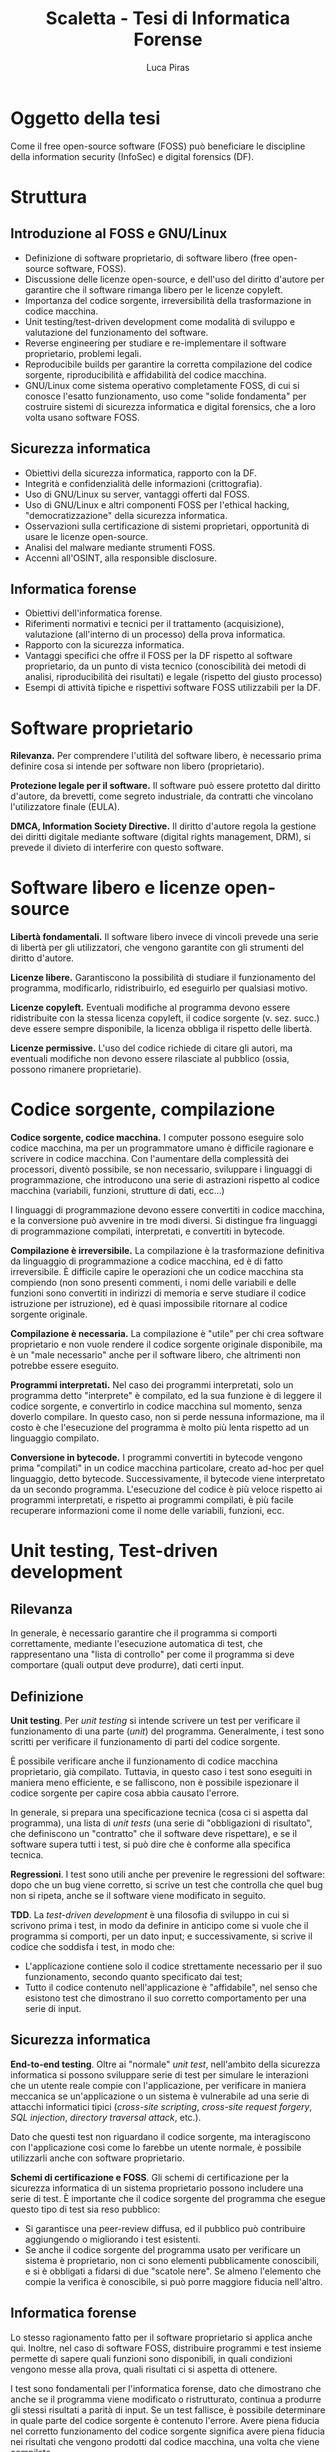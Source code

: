 #+TITLE: Scaletta - Tesi di Informatica Forense
#+AUTHOR: Luca Piras

* Oggetto della tesi

Come il free open-source software (FOSS) può beneficiare le discipline della information security (InfoSec) e digital forensics (DF).

* Struttura

** Introduzione al FOSS e GNU/Linux

- Definizione di software proprietario, di software libero (free open-source software, FOSS).
- Discussione delle licenze open-source, e dell'uso del diritto d'autore per garantire che il software rimanga libero per le licenze copyleft.
- Importanza del codice sorgente, irreversibilità della trasformazione in codice macchina.
- Unit testing/test-driven development come modalità di sviluppo e valutazione del funzionamento del software.
- Reverse engineering per studiare e re-implementare il software proprietario, problemi legali.
- Reproducibile builds per garantire la corretta compilazione del codice sorgente, riproducibilità e affidabilità del codice macchina.
- GNU/Linux come sistema operativo completamente FOSS, di cui si conosce l'esatto funzionamento, uso come "solide fondamenta" per costruire sistemi di sicurezza informatica e digital forensics, che a loro volta usano software FOSS.

** Sicurezza informatica

- Obiettivi della sicurezza informatica, rapporto con la DF.
- Integrità e confidenzialità delle informazioni (crittografia).
- Uso di GNU/Linux su server, vantaggi offerti dal FOSS.
- Uso di GNU/Linux e altri componenti FOSS per l'ethical hacking, "democratizzazione" della sicurezza informatica.
- Osservazioni sulla certificazione di sistemi proprietari, opportunità di usare le licenze open-source.
- Analisi del malware mediante strumenti FOSS.
- Accenni all'OSINT, alla responsible disclosure.

** Informatica forense

- Obiettivi dell'informatica forense.
- Riferimenti normativi e tecnici per il trattamento (acquisizione), valutazione (all'interno di un processo) della prova informatica.
- Rapporto con la sicurezza informatica.
- Vantaggi specifici che offre il FOSS per la DF rispetto al software proprietario, da un punto di vista tecnico (conoscibilità dei metodi di analisi, riproducibilità dei risultati) e legale (rispetto del giusto processo)
- Esempi di attività tipiche e rispettivi software FOSS utilizzabili per la DF.

* Software proprietario

*Rilevanza.*  Per comprendere l'utilità del software libero, è necessario prima definire cosa si intende per software non libero (proprietario).

*Protezione legale per il software.*  Il software può essere protetto dal diritto d'autore, da brevetti, come segreto industriale, da contratti che vincolano l'utilizzatore finale (EULA).

*DMCA, Information Society Directive.*  Il diritto d'autore regola la gestione dei diritti digitale mediante software (digital rights management, DRM), si prevede il divieto di interferire con questo software.

* Software libero e licenze open-source

*Libertà fondamentali.*  Il software libero invece di vincoli prevede una serie di libertà per gli utilizzatori, che vengono garantite con gli strumenti del diritto d'autore.

*Licenze libere.*  Garantiscono la possibilità di studiare il funzionamento del programma, modificarlo, ridistribuirlo, ed eseguirlo per qualsiasi motivo.

*Licenze copyleft.*  Eventuali modifiche al programma devono essere ridistribuite con la stessa licenza copyleft, il codice sorgente (v. sez. succ.) deve essere sempre disponibile, la licenza obbliga il rispetto delle libertà.

# Tivoization (GPLv3), Affero GPL, LGPL

*Licenze permissive.*  L'uso del codice richiede di citare gli autori, ma eventuali modifiche non devono essere rilasciate al pubblico (ossia, possono rimanere proprietarie).

# Varie versioni della licenza MIT

* Codice sorgente, compilazione

*Codice sorgente, codice macchina.*  I computer possono eseguire solo codice macchina, ma per un programmatore umano è difficile ragionare e scrivere in codice macchina.  Con l'aumentare della complessità dei processori, diventò possibile, se non necessario, sviluppare i linguaggi di programmazione, che introducono una serie di astrazioni rispetto al codice macchina (variabili, funzioni, strutture di dati, ecc...)

# Maggiore sicurezza, DRY, maggiore corrispondenza fra algoritmo e programma, etc.

I linguaggi di programmazione devono essere convertiti in codice macchina, e la conversione può avvenire in tre modi diversi.  Si distingue fra linguaggi di programmazione compilati, interpretati, e convertiti in bytecode.

# Linguaggi interpretati, bytecode.

*Compilazione è irreversibile.*  La compilazione è la trasformazione definitiva da linguaggio di programmazione a codice macchina, ed è di fatto irreversibile.  È difficile capire le operazioni che un codice macchina sta compiendo (non sono presenti commenti, i nomi delle variabili e delle funzioni sono convertiti in indirizzi di memoria e serve studiare il codice istruzione per istruzione), ed è quasi impossibile ritornare al codice sorgente originale.

# Debug symbols, obfuscation

*Compilazione è necessaria.*  La compilazione è "utile" per chi crea software proprietario e non vuole rendere il codice sorgente originale disponibile, ma è un "male necessario" anche per il software libero, che altrimenti non potrebbe essere eseguito.

*Programmi interpretati.*  Nel caso dei programmi interpretati, solo un programma detto "interprete" è compilato, ed la sua funzione è di leggere il codice sorgente, e convertirlo in codice macchina sul momento, senza doverlo compilare.  In questo caso, non si perde nessuna informazione, ma il costo è che l'esecuzione del programma è molto più lenta rispetto ad un linguaggio compilato.

# Compilazione bytecode, JIT, minifier per offuscare.

*Conversione in bytecode.*  I programmi convertiti in bytecode vengono prima "compilati" in un codice macchina particolare, creato ad-hoc per quel linguaggio, detto bytecode.  Successivamente, il bytecode viene interpretato da un secondo programma.  L'esecuzione del codice è più veloce rispetto ai programmi interpretati, e rispetto ai programmi compilati, è più facile recuperare informazioni come il nome delle variabili, funzioni, ecc.

* Unit testing, Test-driven development

** Rilevanza

In generale, è necessario garantire che il programma si comporti correttamente, mediante l'esecuzione automatica di test, che rappresentano una "lista di controllo" per come il programma si deve comportare (quali output deve produrre), dati certi input.

** Definizione

*Unit testing*.  Per /unit testing/ si intende scrivere un test per verificare il funzionamento di una parte (/unit/) del programma.  Generalmente, i test sono scritti per verificare il funzionamento di parti del codice sorgente.

È possibile verificare anche il funzionamento di codice macchina proprietario, già compilato.  Tuttavia, in questo caso i test sono eseguiti in maniera meno efficiente, e se falliscono, non è possibile ispezionare il codice sorgente per capire cosa abbia causato l'errore.

In generale, si prepara una specificazione tecnica (cosa ci si aspetta dal programma), una lista di /unit tests/ (una serie di "obbligazioni di risultato", che definiscono un "contratto" che il software deve rispettare), e se il software supera tutti i test, si può dire che è conforme alla specifica tecnica.

*Regressioni*.  I test sono utili anche per prevenire le regressioni del software: dopo che un bug viene corretto, si scrive un test che controlla che quel bug non si ripeta, anche se il software viene modificato in seguito.

*TDD*.  La /test-driven development/ è una filosofia di sviluppo in cui si scrivono prima i test, in modo da definire in anticipo come si vuole che il programma si comporti, per un dato input;  e successivamente, si scrive il codice che soddisfa i test, in modo che:

- L'applicazione contiene solo il codice strettamente necessario per il suo funzionamento, secondo quanto specificato dai test;
- Tutto il codice contenuto nell'applicazione è "affidabile", nel senso che esistono test che dimostrano il suo corretto comportamento per una serie di input.

** Sicurezza informatica

*End-to-end testing*.  Oltre ai "normale" /unit test/, nell'ambito della sicurezza informatica si possono sviluppare serie di test per simulare le interazioni che un utente reale compie con l'applicazione, per verificare in maniera meccanica se un'applicazione o un sistema è vulnerabile ad una serie di attacchi informatici tipici (/cross-site scripting/, /cross-site request forgery/, /SQL injection/, /directory traversal attack/, etc.).

Dato che questi test non riguardano il codice sorgente, ma interagiscono con l'applicazione così come lo farebbe un utente normale, è possibile utilizzarli anche con software proprietario.

*Schemi di certificazione e FOSS*.  Gli schemi di certificazione per la sicurezza informatica di un sistema proprietario possono includere una serie di test.  È importante che il codice sorgente del programma che esegue questo tipo di test sia reso pubblico:

- Si garantisce una peer-review diffusa, ed il pubblico può contribuire aggiungendo o migliorando i test esistenti.
- Se anche il codice sorgente del programma usato per verificare un sistema è proprietario, non ci sono elementi pubblicamente conoscibili, e si è obbligati a fidarsi di due "scatole nere".  Se almeno l'elemento che compie la verifica è conoscibile, si può porre maggiore fiducia nell'altro.

** Informatica forense

Lo stesso ragionamento fatto per il software proprietario si applica anche qui.  Inoltre, nel caso di software FOSS, distribuire programmi e test insieme permette di sapere quali funzioni sono disponibili, in quali condizioni vengono messe alla prova, quali risultati ci si aspetta di ottenere.

I test sono fondamentali per l'informatica forense, dato che dimostrano che anche se il programma viene modificato o ristrutturato, continua a produrre gli stessi risultati a parità di input.  Se un test fallisce, è possibile determinare in quale parte del codice sorgente è contenuto l'errore.  Avere piena fiducia nel corretto funzionamento del codice sorgente significa avere piena fiducia nei risultati che vengono prodotti dal codice macchina, una volta che viene compilato.

* Reverse engineering

** Rilevanza della RE

Quando non si è in possesso del codice sorgente per un determinato programma, per studiare il suo funzionamento, ed eventualmente creare una re-implementazione FOSS di quel sistema o software, è necessario usare tecniche di reverse engineering.

** Definizione di RE

La reverse engineering (RE) viene usata per cercare di ricostruire il funzionamento di un programma compilato o convertito in bytecode.  La RE studia come il software si comporta (così come la scienza studia i fenomeni naturali) per documentare in via "induttiva" il suo funzionamento.

** Sicurezza informatica

Per quanto riguarda la sicurezza informatica, la RE può essere usata per:

- Rimuovere sistemi di protezione (ad es., aggirare i sistemi di sicurezza di un dispositivo per estrarre dati, installare un captatore informatico...)
- Studiare malware (ad es., capire come un malware infetta un computer, che effetti provoca, come rimuoverlo...)

# Caso di ransomware disabilitato.

** Informatica forense

- Documentare formati proprietari (ad es., il filesystem NTFS di Windows, in modo che possa essere letto anche su sistemi Linux).
- Riprodurre un software proprietario, in maniera da creare un programma che funziona esattamente allo stesso modo, ma il cui codice sorgente è libero (ad es., un programma che permette di leggere e scrivere su dischi formattati con NTFS).
- Documentare il funzionamento di un sistema operativo o programma, per capire dove trovare le tracce sono prodotte dal loro utilizzo, quali informazioni si possono ricavare da queste tracce, e capire se queste tracce sono state alterate (accidentalmente o volontariamente).

** Limiti legali alla RE

Anche quando si agisce per fini pubblici (ad es., al servizio di un procedimento o processo penale), la RE entra in tensione con il diritto d'autore.

- Aggirare sistemi di protezione per i dati può essere espressamente vietato dalla legge.  Ad es., aggirare gli schemi DRM è una violazione del DMCA e della Information Society Directive.
- Il software o documentazione prodotti a seguito della RE potrebbe essere considerata una violazione del diritto d'autore, perché potrebbe essere necessario copiare dei dati dal software proprietario (ad es., chiavi crittografiche), o perché riproduce la stessa struttura del programma (interfacce software/API come in Google v. Oracle, /substantial similarity/).
  # Cfr. le chiavi SEGA, le chiavi dei DVD e Blu-Ray.

Art. 6 della European Software Directive: la RE è ammessa solo per fini di interoperabilità, non per creare programmi che hanno sostanzialmente la stessa funzione.
# https://lwn.net/Articles/134642/

La legge ed i giudici devono riconoscere delle eccezioni e limitazioni al diritto d'autore come il "fair use" americano, quando la RE è a fini educativi o informativi.

* Reproducibile builds

** Rilevanza

Se del codice sorgente o macchina proviene direttamente dagli sviluppatori originali, è affidabile.

Se il codice passa per soggetti terzi (ad es., viene ridistribuito come /mirror/, diffuso su un /content delivery network/, trasformato in un pacchetto installabile), che non sono gli sviluppatori originali, diventa "inaffidabile", perché questi soggetti potrebbero introdurre cambiamenti, all'insaputa degli sviluppatori originali.

Per ristabilire la fiducia, diventa necessario dimostrare la paternità (ossia, che un determinato sviluppatore ha scritto o approvato delle modifiche) ed integrità (ossia, che il codice non è stato modificato da errori di trasmissione, o manomesso da terzi) dei dati.

Nel caso del codice macchina proprietario, si può solo applicare una firma digitale al codice macchina che viene rilasciato, e verificare la firma con l'autore del software.  

Nel caso di codice sorgente, oltre ad applicare una firma digitale al codice sorgente, si può anche allegare un /build script/ (programma per compilare il software) con delle impostazioni che garantiscono che il codice macchina prodotto rimane lo stesso, a parità di codice sorgente, indipendentemente dalle impostazioni e caratteristiche della macchina su cui viene compilato.

Nel secondo caso, gli utilizzatori finali possono verificare che il codice macchina prodotto dal compilatore corrisponde esattamente al codice macchina che gli sviluppatori originali hanno ottenuto, con maggiori garanzie riguardo il fatto che il programma si comporta esattamente come gli sviluppatori volevano.

** Sicurezza informatica

Si presuppone che gli sviluppatori originali abbiano interesse a produrre codice sicuro, e che se il codice viene ridistribuito, terzi possono avere interesse ad aggiungere modifiche che lo rendono vulnerabile.

Verificare che il codice macchina che è stato scaricato, o che è stato compilato di persona, corrisponde al codice macchina che gli sviluppatori hanno ottenuto indica che quel programma è "affidabile", nel senso che non ci sono state manomissioni di terzi.

** Informatica forense

Per l'informatica forense il problema principale non è che il codice sia "sicuro" rispetto ad attacchi di terzi, ma che si comporti in maniera "prevedibile", che nulla sia rimesso al caso.

Anche in questo caso, le reproducible builds sono utili, perché se il programma viene ricompilato su più sistemi, si garantisce che si ottiene sempre lo stesso codice macchina, e quindi una garanzia molto maggiore che lo stesso codice sorgente si comporti sempre nello stesso modo anche dopo essere stato compilato.

* Confronto tra software proprietario e FOSS

** Introduzione

Nelle parti precedenti si è chiarita la distinzione fra software proprietario e open-source, ed sono state esplorate alcune tematiche relative all'importanza della disponibilità del codice sorgente.

In questa sezione, si confronta il software libero e proprietario, e si intende dimostrare che, per quanto riguarda la sicurezza informatica è preferibile, e per quanto riguarda l'informatica forense, è quasi necessario, usare il software libero.

** Vantaggi del software proprietario sul software libero

Il software proprietario presenta alcuni vantaggi, che però hanno natura e rilevanza quasi esclusivamente economica.

*** Uso da parte delle grandi aziende

Le grandi aziende potrebbero non volere (per non rivelare i loro segreti industriali) o non potere (per ragioni legali di proprietà intellettuale) offrire software libero.

Ad es., mentre Intel e AMD offrono driver open source per le loro schede video, in modo che possano essere utilizzate su Linux, Nvidia ha tradizionalmente fornito solo driver closed-source, ed ostacolato l'uso dei loro prodotti con Linux.

*** Maggiori finanziamenti

Spesso, ma non sempre, il software open-source è sviluppato da volontari.  Questo non vuol dire che la qualità del codice sia minore, gli sviluppatori sono pur sempre professionisti, o comunque hanno esperienza tecnica, ma significa che gli sviluppatori non possono dedicare la loro piena attenzione al progetto.

Il problema può essere risolto vendendo assistenza tecnica per il prodotto open-source (ad es., servizi di consulenze, offrendo di sviluppare certe funzionalità in cambio di una retribuzione), oppure vendendo il software open-source come un servizio (SaaS), oppure offrendo il software con due licenze (se il programma open-source viene usato in un progetto proprietario si usa una licenza commerciale in modo che gli sviluppatori siano retribuiti, ma se viene usato in un altro progetto open-source, viene offerto con una normale licenza open-source).

*** Migliore esperienza per l'utente finale

Spesso il software libero è meno "user-friendly" rispetto al software commerciale per Windows/OS X, può non avere interfacce grafiche, o può richiedere che l'utilizzatore abbia una minima dimestichezza con GNU/Linux o la riga di comando.

In ogni caso, anche il software proprietario è comunque complesso e non immediatamente intuitivo da un punto di vista tecnico, ed in ogni caso, è sempre possibile sviluppare interfacce grafiche per programmi a linea di comando.

** Vantaggi del software libero

Il software libero offre numerosi vantaggi, qualitativamente più importanti della mera consistenza economica dell'azienda che sviluppa il software.

*** Decentralizzazione, effetto rete, conservazione del software

Nel caso del software proprietario:

- Il suo sviluppo dipende esclusivamente da una sola persona o compagnia, e se venissero a mancare per qualsiasi motivo, il software smetterebbe di essere sviluppato (c.d. /maintainer hit by a bus problem/).
- Contribuire al progetto come soggetti esterni può essere difficile o impossibile.
- Le versioni precedenti del software potrebbero diventare perse, e se non vengono rimesse in circolazione dallo stesso sviluppatore, l'unico modo per ottenere una copia sarebbe violare il diritto d'autore.
- Anche se le versioni precedenti sono disponibili, potrebbero non funzionare su versioni più recenti del sistema operativo.

Il software libero non soffre di questi problemi.

Il software open source è sviluppato in maniera trasparente, e anche nel caso in cui ci sia uno o pochi sviluppatori principali, il fatto che il codice è disponibile al pubblico significa che gli utilizzatori di quel software possono continuare lo sviluppo.

Dato che "tutti" possono contribuire al suo sviluppo, il software viene diffuso e migliorato rapidamente: gli sviluppatori si appoggiano ad un progetto già maturo, invece di dover sviluppare individualmente una soluzione da zero.

Per "tutti" si intende che in linea teorica, chiunque abbia le capacità tecniche può contribuire al progetto. Spetta agli sviluppatori del progetto controllare che le modifiche proposte siano in buona fede, non siano dannose, siano state testate, siano coerenti con lo scopo del progetto, etc.

Se esistono disaccordi irreconciliabili su come continuare lo sviluppo del software, la natura delle licenze open-source permette di creare un /fork/ (bivio), per cui la parte che è in disaccordo può continuare in autonomia, e i due progetti possono continuare a condividere codice fra di loro.

Dato che il codice sorgente è liberamente disponibile e riproducibile, anche se il progetto non viene più aggiornato, archivi delle versioni precedenti continueranno ad esistere e circolare, ed è quasi impossibile che un programma diventi perso.

Inoltre, il codice può essere sempre ricompilato da sorgente, e continuare a funzionare su versioni successive dello stesso sistema operativo.  Pertanto, il software libero è pienamente riproducibile, anche nel senso di "continuare a riprodurre gli stessi risultati anche nel futuro".

- Maggiore stabilità:
- Il software viene eseguito da un grande numero di persone, su un grande numero di piattaforme, il che permette di trovare e risolvere errori di programmazione (che potrebbero riguardare solo una piattaforma particolare) più velocemente.

*** Possibilità di studiare il codice sorgente, i suoi test, maggiore affidabilità

Con il software proprietario è necessario fidarsi del fatto che il programma funzioni effettivamente come promette di funzionare.

Con il software libero, è possibile ispezionare il codice sorgente, leggere i test, eseguire i test per controllare che il programma funzioni correttamente, ricompilare il programma di persona, etc.

Il controllo diffuso sul codice sorgente ha due vantaggi:

- Se il codice sorgente di un progetto open-source viene compromesso, si può notare subito, perché in linea teorica chiunque può controllare quali modifiche sono state aggiunte.
  # Modifica backdoor in PHP.
- Tutti possono individuare bug, correggerli, ed eseguire strumenti di controllo di qualità del codice per trovare ulteriori problemi, e suggerire miglioramenti, a vantaggio di tutti gli altri utilizzatori di quel programma.

*** Possibilità di modificare il codice sorgente

I sistemi proprietari vengono offerti in configurazioni standard, e può essere difficile o estremamente costoso richiedere una configurazione che corrisponda alle proprie esigenze.

Viceversa, il software libero può essere configurato prima della compilazione in maniera da adeguarlo alle proprie esigenze.

Per la sicurezza informatica, può essere utile escludere funzionalità che non sono utilizzate, perché meno codice viene eseguito, e minore è la "superficie" di software esposta ad attacchi.

Per l'informatica forense, si possono escludere funzionalità come montare un disco in modalità scrittura, richiedere che i dischi siano sempre montati in sola lettura, ed ottimizzare la velocità di trasferimento dei dati, per rendere più veloce l'analisi di dati, ed evitare di modificare la prova digitale che si sta leggendo.

*** Il codice vale come documentazione tecnica

Specie nel caso in cui il software open-source re-implementa delle funzionalità che sono presenti solo nel software proprietario mediante tecniche di reverse-engineering, il software open-source diventa di fatto anche quasi una "specifica tecnica" che documenta pubblicamente il funzionamento del software proprietario, in mancanza di una documentazione tecnica ufficiale rilasciata dallo sviluppatore.

Ad es., NTFS-3G per il formato NTFS, Volatility per il formato del file di ibernazione della RAM di Windows, Wine per l'esecuzione di programmi Windows su Linux, etc.)

*** Convenienza per i progetti proprietari

Anche i progetti proprietari possono beneficiare dal diventare (parzialmente) open-source.

Spesso il software proprietario viene modificato dai suoi utilizzatori per aggiungere nuove funzionalità, o per correggere bug.  Apportare questi miglioramenti sarebbe molto più semplice se il software fosse open-source.

È possibile rendere open-source anche solo parte del progetto, e lasciare la parte del progetto in cui risiede il vantaggio competitivo del progetto closed-source.

Ad es., vari programmi offrono una "community edition" gratuita, ed una "enterprise edition" a pagamento; Google Chrome è proprietario, ma Google offre anche Chromium: sono essenzialmente lo stesso browser, con l'unica differenza che Chromium non è integrato con i servizi proprietari di Google.

* GNU/Linux

** Introduzione

Il software è l'ultimo anello nella catena di un computer, ed è preceduto dal sistema operativo e dall'hardware.  La catena è affidabile solo quanto il suo anello più debole.

È possibile eseguire un programma open-source anche su un sistema operativo proprietario come Windows, ma ci si deve fidare di una "scatola nera", di cui non si conosce l'esatto funzionamento.

GNU/Linux è un intero sistema operativo open-source, il che permette di portare tutti i vantaggi del software open-source su due anelli della catena, sistema operativo e software.

In un mondo ideale, anche l'hardware e firmware dovrebbero essere completamente open-source, ma attualmente questo è possibile solo in casi particolari e limitati.

** Introduzione a GNU/Linux

Linux:

- È un kernel, la parte fondamentale del sistema operativo.
- Rapporto fra Unix, Minix, Linux.

Progetto GNU:

- È il software che fa da complemento al kernel, include gli strumenti a riga di comando necessari per un sistema operativo, tra cui editor di testo (Emacs), compilatore (GCC), shell per eseguire comandi (Bash), insieme ad altri.
- Rapporto con Unix, con Linux.

** Gestione dei pacchetti

A differenza di Windows, non esiste una versione "standard" di GNU/Linux, ma per la natura del software open-source, esistono numerose distribuzioni.

Gli sviluppatori upstream (a monte) distribuiscono il codice sorgente, indicando di quali librerie il loro programma ha bisogno per funzionare (c.d. dependencies).

Chi gestisce le distribuzioni GNU/Linux downstream (a monte) riceve il codice sorgente, e lo adatta alle peculiarità della propria distribuzione, e produce un "pacchetto" che contiene le istruzioni per installare il software.

Successivamente, il software viene installato dagli utenti finali con il gestore di pacchetti della propria distribuzione.

** Modelli di distribuzione

Fixed-point:

- L'intero sistema viene aggiornato semi-periodicamente, con delle versioni "fisse".
- Il software è stabile, e continua a funzionare sempre allo stesso modo fino al prossimo aggiornamento dell'intero sistema.
- Si sacrifica un sistema aggiornato per un sistema riproducibile.

Rolling:

- Ogni componente del sistema viene aggiornato appena è disponibile una nuova versione, non esiste una versione "fissa" del sistema, perché tutto è in continuo aggiornamento.
- Il software è sempre aggiornato all'ultima versione, ma ogni volta che si aggiorna un componente, si possono introdurre delle /breaking changes/ (cambiamenti che richiedono un intervento manuale).
- Si sacrifica un sistema riproducibile per un sistema aggiornato.

Functional:

- Le componenti del sistema vengono aggiornate appena è disponibile una nuova versione, ma le versioni precedenti rimangono comunque disponibili, e si può tornare ad utilizzarle in qualsiasi momento.
- Questo permette di avere un sistema aggiornato, e pienamente riproducibile.

** Pacchetti binari, pacchetti sorgente

Le distribuzioni normalmente offrono pacchetti già compilati (binari), così che possano essere utilizzati subito.  Questo implica doversi fidare degli sviluppatori upstream.

Volendo (alcune distribuzioni lo fanno di default) è possibile scaricare un pacchetto sorgente, in modo da ispezionare i suoi contenuti (in particolare, le modifiche che sono state apportate per adeguare il software alla distribuzione) prima di compilarlo ed utilizzarlo.

* Sicurezza informatica

** Obiettivi della sicurezza informatica

- Garantire l'integrità (evitare modifiche indesiderate) e confidenzialità (evitare accessi indesiderati) delle informazioni.
- Creare sistemi sicuri, che non siano vulnerabili ad attacchi informatici.
- Verificare la sicurezza dei sistemi, con tecniche di ethical hacking, con cui si simula un attacco informatico.
- Certificare i sistemi secondo degli standard riconosciuti in maniera più o meno formale.
- Monitorare i nuovi rischi, e aggiornare i sistemi di conseguenza.

** Collegamenti giuridici

- Regolamenti che impongono l'uso di misure di sicurezza informatiche (ad es., firme digitali).
- Leggi che regolano la riservatezza delle comunicazioni, dei dati personali.
- Leggi che impongono la presenza di figure specializzate per la sicurezza informatica (ad es., Data Protection Officer).
- Leggi che sanzionano i data breach, e altri crimini informatici.

** Collegamenti con l'informatica forense

*Da un punto di vista collaborativo*.  L'informatica forense interviene dopo che le misure di sicurezza sono state violate, per ricostruire cosa sia successo, e quali dati sono stati compromessi, raccogliere tracce utili per le investigazioni e prove informatiche per un eventuale processo o procedimento.

*Da un punto di vista antagonistico*.  Le tecniche di sicurezza dei dati ostacolano l'analisi forense.  Ad es., crittografia dell'intero disco, captatori informatici che usano vulnerabilità dei dispositivi, etc...).

** Crittografia

*Rilevanza.*  La crittografia fornisce gli strumenti fondamentali per tutta una serie di operazioni:

- Algoritmi di hash crittografici: per verificare l'integrità dei dati (differenza con hash non crittografici e checksum).
- Crittografia simmetrica: limita l'accesso ai dati a solo chi ha la chiave, per la confidenzialità di informazioni in transito o salvate su disco.
- Crittografia asimmetrica: per lo scambio di chiavi crittografiche simmetriche, per le firme digitali.

*Crittografia e FOSS*.  La crittografia di sua natura deve essere "open-source", in modo che sia gli algoritmi, sia il codice sorgente che li implementa, sia soggetto a peer-review.  Qualsiasi sistema crittografico che non sia pubblicamente discusso è intrinsecamente inaffidabile, ed anche i sistemi pubblicamente disponibili devono essere considerati insicuri fino a prova contraria.

*Crittografia e digital forensics*.  Esiste una tensione fra garantire il diritto alla riservatezza, e quindi non limitare l'uso della crittografia, e l'esigenza di investigare reati, che sarebbe frustrata se fosse impossibile accedere a tutte le comunicazioni.

** Distribuzioni GNU/Linux per server

*Rilevanza*.  GNU/Linux è largamente usato come un sistema operativo per server (l'uso su sistemi "desktop", ossia portatili e fissi, è ancora quasi l'eccezione).  Esistono distribuzioni Linux e modifiche al sistema specializzate per l'uso su server.

Il software installabile su un server Linux è a sua volta FOSS, con tutti i vantaggi e le garanzie che ne conseguono.

*Confronto con sistemi proprietari*.  Generalmente la fonte principale di problemi è l'errore umano, e non tanto se il software è proprietario o libero.  Tuttavia, è comunque preferibile usare un sistema libero, dato che si ha una migliore cognizione di quali sono i suoi limiti, rispetto ad un sistema proprietario, dove chi vende il sistema ha un incentivo a nascondere i suoi difetti.

** Ethical hacking (Kali Linux)

*Rilevanza*.  Sia che si usi un server GNU/Linux con solo FOSS, o un server completamente proprietario, è comunque necessario verificare che il server sia configurato correttamente, e possa resistere ad un attacco informatico.  L'ethical hacking consiste nel simulare un attacco informatico, usando le stesse tecniche che sarebbero usate in un vero attacco, per individuare i punti deboli del sistema.

*Democratizzazione della sicurezza informatica*.  Esistono distribuzioni GNU/Linux e strumenti FOSS specializzati per l'ethical hacking (ad es., Kali Linux).

Il FOSS ha un effetto "democratizzante" per la sicurezza informatica:

- L'effetto rete significa che il software per l'ethical hacking viene migliorato in qualità e quantità, si creano più strumenti, più completi e sofisticati.
- L'esistenza di una comunità di esperti che documentano come usare gli strumenti in maniera accessibile al pubblico, ed il costo nullo per ottenerli, significa che chiunque ha tempo e volontà di imparare ad usarli, può farlo.

Il fatto che questo tipo di conoscenza diventi pubblica non è un male: i malintenzionati continueranno comunque ad attaccare i sistemi vulnerabili, ma più sviluppatori e persone bene intenzionate sanno come verificare la sicurezza di un sistema, più velocemente i c.d. /low-hanging fruit/ (sistemi insicuri che potrebbero essere facilmente attaccati) possono essere messi in sicurezza.

Più in generale, si crea una "cultura della sicurezza", che invece di reagire ad un attacco dopo che è già successo, cerca di difendersi e prevenirli prima che accadano.

Esempi di progetti open-source per la sicurezza:

- Metasploit (elenco di vulnerabilità).
- American Fuzzy Lop (/input sanitization/, robustezza del sistema).

** Certificazione del sistema (ENISA)

*Rilevanza.*  Un conto è mettere in sicurezza un sistema (in maniera "soggettiva"), un altro conto è certificare in maniera "oggettiva" che un sistema presenta dei determinati requisiti di sicurezza.

La definizione dei contenuti della certificazione e della procedura rientra nella discrezione dei governi (ad es., ENISA a livello europeo nel contesto del Cybersecurity Act) o privati, ed esce dalle competenze del FOSS.

*Importanza del FOSS per la certificazione*.  Tuttavia, il software-certificante (il software che sarà usato per accertare che il sistema-certificando presenta i requisiti) dovrebbe essere FOSS.  Nell'ipotesi peggiore, il sistema-certificando è proprietario, e quindi si può solo verificare "se" funziona, e non anche il "come" funziona.

A questo punto, ci si deve fidare interamente del software-certificante, perché non si può verificare "perché" un determinato test è stato superato o meno, dal punto di vista del software-certificando, perché è una "scatola nera".

Se non si conosce neanche l'esatto funzionamento del software-certificante, si cade in una situazione in cui il fatto se un test è stato passato o meno non genera alcuna conoscenza utile.  Presupporre il perfetto funzionamento di entrambe i sistemi sarebbe irragionevole, a quel punto non avrebbe senso fare una certificazione.

Pertanto, se i sistemi possono contenere errori di programmazione, come si fa a determinare se un errore è stato commesso, e da chi, se non si può fare altro che doversi fidare di entrambi?

Questo ragionamento si applica in particolare se le certificazioni sono conferite, o hanno rilevanza per, la pubblica amministrazione, data la rilevanza del principio della trasparenza dell'azione amministrativa.  Se la PA certifica un programma, o usa un programma con una data certificazione, per dare una "legittimazione" a quell'operazione, è necessaria la trasparenza riguardo le modalità di certificazione.

** Analisi del malware (Ghidra)

*Rilevanza.*  Se un attacco informatico ha avuto successo, ed è risultato nell'installazione di malware sul computer, è utile analizzarlo, per capire:

- Per quanto interessa la sicurezza informatica, quali bug e vulnerabilità (probabilmente fino a quel momento non conosciute) sono state sfruttate per l'attacco.
- Per quanto interessa l'informatica forense, quali tracce ed effetti il malware produce su un sistema, per ricostruire se, quando, ed in che modo il malware ha influenzato i dati.  In termini legali di responsabilità, si tratta di rilevare:
  - La condotta (l'avvenuta intrusione e/o installazione del malware);
  - L'effetto (i dati informatici che sono stati letti, trasformati o distrutti durante l'attacco o dal malware);
  - Il nesso causale (provare che quella condotta ha portato a quegli eventi, e/o escludere altre spiegazioni).

*Ghidra*.  È uno strumento che è stato reso FOSS nel 2019 dalla National Security Agency americana.  Serve per la decompilazione e RE del software, e può essere usato per analizzare il funzionamento del malware.

** Open Source Intelligence, responsible disclosure

*Rilevanza*.  Per fini di prevenzione, è utile monitorare la discussione pubblica sulla sicurezza informatica.  Si possono usare strumenti FOSS per analizzare l'open-source intelligence, ed estrarre gli argomenti più discussi.

Ad es., se si sta parlando di un aumento di data breach in una certa zona geografica, per certi settori industriali, o se si è scoperto una nuova vulnerabilità in una certa versione del software, verificare se i propri sistemi sono a rischio.

*Responsible disclosure*.  Linee-guida su come segnalare l'aver trovato una vulnerabilità all'interno di un programma, che può portare ad un attacco informatico.  Si devono bilanciare vari elementi:

- Avvisare gli sviluppatori il prima possibile, in modo che possano identificare e rimuovere la vulnerabilità, e pubblicare un aggiornamento per il software.
- Avvisare il pubblico il prima possibile appena l'aggiornamento è disponibile, in modo che possano difendersi da eventuali attacchi.
- Evitare che passi troppo tempo, perché la vulnerabilità scoperta da un ricercatore che agisce in buona fede potrebbe essere stata già scoperta e sfruttata da un criminale.
- Da un lato, rendere pubblica il funzionamento della vulnerabilità, in modo che il codice che è affetto da vizi analoghi possa essere corretto a sua volta; dall'altro, mantenere il segreto, specie per il software proprietario, per evitare di esporre al pubblico codice che dovrebbe rimanere confidenziale, anche per ragioni di sicurezza.

* Informatica forense

** Obiettivi

Si possono dividere le attività di informatica forense in tre tipi:

- Individuazione, acquisizione e conservazione della prova digitale.
- Analisi della prova digitale, ricostruzione delle dinamiche che hanno portato a quell'assetto, individuazione di alterazioni intenzionali.
- Presentazione dei risultati.

*Acquisizione*.  È la fase che beneficia maggiormente dal software open-source, data la sua natura tendenzialmente irripetibile.  I dati digitali, ed i supporti su cui sono conservati, sono fragili.  È meglio limitare il più possibile il numero di volte in cui si deve acquisire un supporto.

*Analisi*.  L'uso di software open-source è preferibile, ma non strettamente necessaria.  Il software open-source è maggiormente vicino all'ideale del giusto processo, dato che la difesa è messa in condizione di conoscere esattamente il funzionamento del software, e può meglio contestare anche gli aspetti strettamente tecnici, come gli algoritmi usati, etc.

In presenza di software proprietario, la difesa può solo difendersi in maniera più generica, e cercare di screditare i risultati del software proprietario con software open-source, argomentando che è un risultato maggiormente affidabile, perché il codice sorgente funziona come se fosse una "motivazione" dettagliata del risultato raggiunto.

*Presentazione*.  La presentazione è una fase puramente cosmetica, in cui si illustrano i risultati, e l'uso di software FOSS o meno è di scarsa rilevanza.

** Collegamenti giuridici

- Codice penale: regola i reati contro sistemi informatici, ma l'informatica forense può essere utilizzata per raccogliere informazioni da sistemi informatici anche dopo il compimento di reati tradizionali.
- Codice di procedura penale: detta i principi generali su come trattare le prove informatiche.
- Standard tecnici: formalizzano le procedure necessarie per garantire la corretta acquisizione e conservazione della prova digitale.
- Giurisprudenza sulla prova scientifica: come la prova scientifica in generale, e la digital evidence in particolare, devono essere valutate dal giudice, commenti sulle sentenze che trattano di aspetti tecnici della informatica forense.

** Differenze con la sicurezza informatica

*Sicurezza informatica*.  Ha natura preventiva, e serve ad evitare che i sistemi siano colpiti da attacchi, e non si interessa in maniera particolare di "come" funziona il software, ma solo se il software sia sicuro o meno.

*Informatica forense*.  Interviene durante o dopo un attacco informatico, e serve a raccogliere elementi utili per capire come l'attacco ha avuto inizio, quali dati sono stati sottratti o distrutti, e altri elementi utili per le indagini penali.

Dato che l'informatica forense deve essere in grado di rilevare le tracce dell'evento, e ricostruire la dinamica dei fatti, per questa disciplina è necessario sapere "come" il software funzioni, quali informazioni produca, ecc.

Inoltre, mentre la cybersecurity è esclusivamente legata alla protezione di un sistema informatico come oggetto di attacchi, le tecniche di informatica forense possono essere utilizzate oltre che per i reati informatici (commessi /contro/ un computer), anche per raccogliere informazioni utili per investigare reati tradizionali, commessi contro altre persone /per mezzo/ di un computer, o comunque, altre informazioni utili).

** Vantaggi del FOSS per l'informatica forense

*Diritto di difesa e principio del contraddittorio*.  Se vengono usati strumenti open-source, l'imputato può difendersi meglio, perché può conoscere come funziona il programma.

*Piena riproducibilità dei risultati*.  Dato che il software open source è liberamente ridistribuibile, è possibile depositare una copia degli strumenti che sono stati utilizzati, o anche dell'intero sistema operativo che è stato utilizzato per svolgere l'analisi, compresi i risultati stessi, senza violare il diritto d'autore.

In ogni caso, è sempre possibile ricompilare la esatta versione del programma che era stata utilizzata al momento dell'analisi.

*Costi minori e maggiore efficienza*.  Non si devono pagare licenze per software proprietario, ed il sistema operativo può essere ottimizzato per le operazioni di digital forensics.

Inoltre, per i programmi che usano la linea di comando, si possono usare i c.d. shell script per automatizzare le operazioni ripetitive.

*Maggiore affidabilità*.  "Open-source" non significa che chiunque può contribuire al progetto, o che gli sviluppatori non siano professionisti o non abbiano conoscenze tecniche.

È stato dimostrato che il software open-source tende ad avere meno bug, proprio perché ci sono meno barriere al suo utilizzo e sviluppo.

Inoltre, gli sviluppatori non hanno nessun incentivo commerciale a nascondere i difetti del loro programma.

*Maggiore privacy e sicurezza*.  È ben noto che Windows raccoglie e invia grandi quantità di dati alla Microsoft, ed è probabile che anche il software proprietario includa questo tipo di misure.

Viceversa, GNU/Linux ed i programmi open-source non hanno nessun incentivo commerciale a sottrarre dati dagli utenti.

** Acquisizione forense di dischi

*Collegamenti giuridici*:

- Giurisprudenza sul sequestro del supporto, sul sequestro di file.
- Quantità di dati da acquisire (in teoria il minimo indispensabile, ma è necessario acquisire l'intero disco per poter compiere un'analisi completa).
- Altre norme applicabili per le prove (ad es., conservazione presso custode).

*Linux*.  Il kernel Linux può essere compilato in modo che tutti i dispositivi siano montati in sola lettura.

*GNU dd*.  È maggiormente affidabile rispetto al suo equivalente UNIX.

** Acquisizione logica di file

*Collegamenti giuridici*: acquisizione di file da servizi online, anche se si trovano all'estero, senza bisogno di usare una rogatoria internazionale.

*Acquisizione logica*.  Nei casi in cui non sia possibile acquisire l'intero supporto con la copia forense, è necessario copiare i singoli file che sono disponibili, cercando di preservare quanti più metadati possibile, e disturbando gli altri dati il meno possibile.

Ad es., acquisizioni di dati da smartphone, da servizi di backup personale come Dropbox o Google Drive, da servizi di data storage come Amazon Web Services, da servizi proprietari come Google Takeout.

*Rclone*.  Software FOSS, permette di acquisire dati da numerosi servizi online.  L'ordine 
ideale delle operazioni è di usare gli strumenti di copia ufficiali prima, dato che è meno probabile che possano influenzare negativamente i dati.

** Acquisizione dalla RAM e del file di ibernazione

*Collegamenti giuridici*.  La RAM ed il file di ibernazione sono intrinsecamente inaffidabili, al più possono valere come indizi, la loro gravità e precisione va valutata caso per caso.

*Difficoltà tecniche*.  Acquisire la RAM mentre il sistema è acceso va a modificarla, si deve acquisire anche la memoria virtuale salvata su disco/file di swap per avere un'acquisizione completa, i formati sono proprietari e non documentati, le tecniche di analisi non sono particolarmente raffinate.

*Volatility*.  Framework per l'acquisizione della memoria RAM e del file di ibernazione.

** Analisi del disco

*Collegamenti giuridici*.  Natura legale delle operazioni di analisi, difficoltà di applicazione delle categorie tradizionali (ispezione, perquisizione) ai dati digitali.

*Autopsy*.  Operazioni che è possibile compiere, confronti con software proprietario.

*Data carving*.  Recupero di file cancellati o parzialmente sovrascritti.

*Timeline*.  Programmi che ricostruiscono l'evoluzione del contenuto del disco su una linea temporale, utili per dimostrare per quanto tempo un file è esistito, quando è stato aperto l'ultima volta, etc.

** Acquisizione di siti internet

*Collegamenti giuridici*.  Necessità di "intercettare" il traffico che viene prodotto dal browser per eliminare la protezione HTTPS, differenza con l'intercettazione propriamente detta, come disciplinata dal c.p.p.

*Wireshark*.  Acquisizione forense di siti web.

** Sequestro di Bitcoin

*Collegamenti giuridici*.  Definizione legale di Bitcoin e criptovalute, equiparazione ad un bene con valore economico ai fini del sequestro.

*Cryptowallet*.  Le applicazioni per la gestione dei Bitcoin sono generalmente open-source, quindi è più facile sapere dove il wallet viene salvato, in quale formato, e quali altre informazioni utili per le indagini sono generate dal software (ad es., la lista delle transazioni, etc.)

** Conservazione dei dati (backup incrementale, filesystem resilienti)

*Collegamenti giuridici*.  I dati informatici possono essere considerati al pari di beni deperibili, e si devono usare disposizioni per garantire la loro conservazione.

*Sistemi di backup*.  Dopo aver acquisito l'immagine del disco è bene inserirla in un programma di backup incrementale (ad es., Borg, Restic), che provvederà a calcolare l'hash della copia forense, comprimerla, e criptarla, per garantire l'integrità e riservatezza dei dati.

Periodicamente, si può procedere alla verifica del backup utilizzando un solo comando.  Se è necessario aprire l'immagine, si può estrarre il contenuto del backup, ed il software verificherà che non si siano verificati errori.

*Filesystem resilienti*.  È bene conservare il backup che contiene la copia su filesystem open-source, studiati appositamente per prevenire la perdita di dati, come ZFS.  Sono supportati nativamente da Linux.

** Riproducibilità dell'analisi

*Collegamenti giuridici*.  Così come il codice di procedura penale chiede la conservazione della prova digitale, si dovrebbe anche richiedere la conservazione integra degli strumenti digitali utilizzati per l'analisi della prova.

*Shell script*.  Generalmente i programmi su GNU/Linux sono a riga di comando.  Questo permette di raccogliere i comandi necessari per eseguire un'analisi all'interno di un file di testo, che se eseguito, ripeterà automaticamente tutti i passi.

Dato che i sistemi GNU/Linux possono essere riprodotti senza problemi di copyright, è possibile copiare insieme il sistema operativo, le fonti (immagini forensi, acquisizione della RAM, traffico di Wireshark, etc.), ed i comandi necessari per estrarre dalle fonti le informazioni utili, e avere un archivio autosufficiente, che contiene tutti gli elementi necessari un'analisi riproducibile nel futuro, mediante l'esecuzione di uno o pochi comandi.
